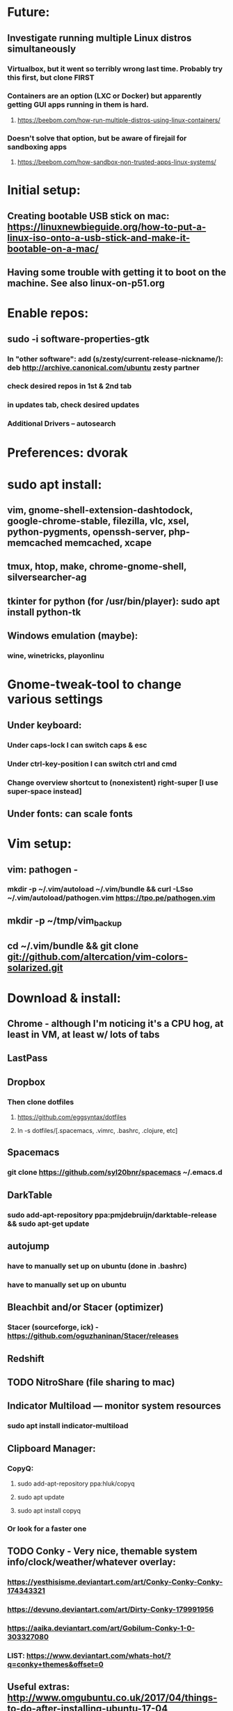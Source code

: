 * Future:
** Investigate running multiple Linux distros simultaneously
*** Virtualbox, but it went so terribly wrong last time. Probably try this first, but clone FIRST
*** Containers are an option (LXC or Docker) but apparently getting GUI apps running in them is hard.
**** https://beebom.com/how-run-multiple-distros-using-linux-containers/
*** Doesn't solve that option, but be aware of firejail for sandboxing apps
**** https://beebom.com/how-sandbox-non-trusted-apps-linux-systems/

* Initial setup:
** Creating bootable USB stick on mac: https://linuxnewbieguide.org/how-to-put-a-linux-iso-onto-a-usb-stick-and-make-it-bootable-on-a-mac/
** Having some trouble with getting it to boot on the machine. See also linux-on-p51.org
* Enable repos:
** sudo -i software-properties-gtk
*** In "other software": add (s/zesty/current-release-nickname/): deb http://archive.canonical.com/ubuntu zesty partner
*** check desired repos in 1st & 2nd tab
*** in updates tab, check desired updates
*** Additional Drivers -- autosearch
* Preferences: dvorak
* sudo apt install:
** vim, gnome-shell-extension-dashtodock, google-chrome-stable, filezilla, vlc, xsel, python-pygments, openssh-server, php-memcached memcached, xcape
** tmux, htop, make, chrome-gnome-shell, silversearcher-ag
** tkinter for python (for /usr/bin/player): sudo apt install python-tk
** Windows emulation (maybe):
*** wine, winetricks, playonlinu
* Gnome-tweak-tool to change various settings
** Under keyboard:
*** Under caps-lock I can switch caps & esc
*** Under ctrl-key-position I can switch ctrl and cmd
*** Change overview shortcut to (nonexistent) right-super [I use super-space instead]
** Under fonts: can scale fonts
* Vim setup:
** vim: pathogen -
*** mkdir -p ~/.vim/autoload ~/.vim/bundle && curl -LSso ~/.vim/autoload/pathogen.vim https://tpo.pe/pathogen.vim
** mkdir -p ~/tmp/vim_backup
** cd ~/.vim/bundle && git clone git://github.com/altercation/vim-colors-solarized.git
* Download & install:
** Chrome - although I'm noticing it's a CPU hog, at least in VM, at least w/ lots of tabs
** LastPass
** Dropbox
*** Then clone dotfiles
**** https://github.com/eggsyntax/dotfiles
**** ln -s dotfiles/[.spacemacs, .vimrc, .bashrc, .clojure, etc]
** Spacemacs
*** git clone https://github.com/syl20bnr/spacemacs ~/.emacs.d
** DarkTable
*** sudo add-apt-repository ppa:pmjdebruijn/darktable-release && sudo apt-get update
** autojump
*** have to manually set up on ubuntu (done in .bashrc)
*** have to manually set up on ubuntu

** Bleachbit and/or Stacer (optimizer)

*** Stacer (sourceforge, ick) - https://github.com/oguzhaninan/Stacer/releases
** Redshift
** TODO NitroShare (file sharing to mac)
** Indicator Multiload — monitor system resources
*** sudo apt install indicator-multiload
** Clipboard Manager:
*** CopyQ:
**** sudo add-apt-repository ppa:hluk/copyq
**** sudo apt update
**** sudo apt install copyq
*** Or look for a faster one
** TODO Conky - Very nice, themable system info/clock/weather/whatever overlay:
*** https://yesthisisme.deviantart.com/art/Conky-Conky-Conky-174343321
*** https://devuno.deviantart.com/art/Dirty-Conky-179991956
*** https://aaika.deviantart.com/art/Gobilum-Conky-1-0-303327080
*** LIST: https://www.deviantart.com/whats-hot/?q=conky+themes&offset=0
** Useful extras: http://www.omgubuntu.co.uk/2017/04/things-to-do-after-installing-ubuntu-17-04
** NO: BackInTime - rsync-based backup util that will back up over ssh
** Virtualbox -- potential problems -- see linux-on-p51.org
** Aptik to auto-reinstall apps & ppas after upgrade:
*** https://www.howtogeek.com/206454/how-to-backup-and-restore-your-apps-and-ppas-in-ubuntu-using-aptik/
*** sudo apt-add-repository ppa:teejee2008/ppa
*** sudo apt update
*** sudo apt install aptik
*** sudo apt install aptik-gtk (important! for GUI)

* Work (TI) installs:
** sudo apt install rabbitmq-server
** sudo apt install curl
** sudo apt install sassc
** sudo apt install openconnect
* Customization tweaks:
** ~/.ssh/config: add
Host *
ServerAliveInterval 240
** NOTE: MOST CUSTOMIZATION CAN BE SKIPPED BY COPYING OVER .CONFIG
*** Fonts:
**** Fira Mono: https://fonts.google.com/specimen/Fira+Mono
**** Hack: https://sourcefoundry.org/hack/
*** Window managers:
**** Openbox -- super minimal, elegant
***** With tint2
***** See https://www.youtube.com/watch?v=hWmikVpbrtY
**** Pantheon (from Elementary OS)
***** Installing: https://www.linuxhelp.com/how-to-install-pantheon-desktop-in-ubuntu/
*** Icons:
**** Numix
***** sudo add-apt-repository ppa:numix/ppa
***** sudo apt update
***** sudo apt-get update
***** sudo apt-get install numix-icon-theme-circle
***** sudo apt-get install numix-icon-theme-square
**** Papirus
***** sudo add-apt-repository ppa:papirus/papirus
***** sudo apt update && sudo apt install papirus-icon-theme
*** Theme:
**** Plano: http://www.omgubuntu.co.uk/2017/04/plano-gtk-theme
*** (Gnome) extensions::
**** Show indicators on top bar, not just that little bottom tray.
***** https://extensions.gnome.org/extension/615/appindicator-support/
***** (discussed at http://www.omgubuntu.co.uk/2017/03/use-indicator-applets-gnome-shell )
**** dash-to-dock (now incorporated in ubuntu, but the original extension is more configurable)
**** no topleft hot corner
**** openweather
**** touchpad indicator
**** ubuntu appindicators
**** steal my focus
**** OLD:
***** gnome-sushi -- preview from file browser with space bar

*** Other:
**** X11-forwarding setup
***** https://unix.stackexchange.com/questions/12755/how-to-forward-x-over-ssh-to-run-graphics-applications-remotely
*** Nautilus (file manager):
**** Remove some of the default Nautilus bookmarks:
***** vim ~/.config/user-dirs.dirs
***** sudo vim /etc/xdg/user-dirs.defaults
***** via http://www.arj.no/2017/01/03/nautilus-bookmarks/
** Add audio eq:
*** sudo apt install pulseaudio-equalizer
*** https://askubuntu.com/a/982556
*** but then individual applications may not be using the eq. Install volume control
**** https://askubuntu.com/questions/580631/how-to-set-which-output-sound-an-application-should-use
* Keyboard layout:
** Final solution for the P51:
*** 1. Do some switching in tweak-tool/typing:
**** Typing / CapsLock / 'Swap ESC and CapsLock'
**** Typing / CtrlKeyPosition / 'Swap left Alt key with left Ctrl key'
*** 2. config file for xkd, at 'sudo vi /usr/share/X11/xkb/keycodes/evdev'
**** Note -- may want to make that file a symbolic link to one in dotfiles
**** Switch the keycodes for the two keys, eg if former contains
      <RCTL> = 105;
      <RALT> = 108;
     Then we switch it to:
      <RCTL> = 108;
      <RALT> = 105;
      & now we have overridden keycodes at low level.
*** 3. And then to set left & rt control to l & r parens:
****  Link dotfiles/linux-.bash_login to ~/.bash_login (so that it runs once on startup)
**** Previous version, in .bashrc (which is bad because it runs on every new terminal window etc)):
***** 3. And then to set left & rt control to l & r parens, in .bashrc we add:
****** Important to use `killall xcape` or something first, to ensure that only one xcape process is ever running.
****** xcape -e 'Control_L=Shift_L|parenleft;Control_R=Shift_R|parenright'
*** 4. Everything below this is showing my work; only the above is necessary (for the P51).
**** P51: right-alt is 108, right-ctrl is 105.
**** Some of the basic swaps can be handled via the settings GUI (or tweak-tool)
***** But maybe better to handle it all in the same place.
**** Handled by: xmodmap (basic key customization), xcape (tweak modifier keys), and xkb (?).
**** Documentation
***** Example webpages:
****** http://tiborsimko.org/capslock-escape-control.html
****** http://www.economyofeffort.com/2014/08/11/beyond-ctrl-remap-make-that-caps-lock-key-useful/
****** https://flenniken.net/blog/xcape/
****** xcape + xkb: https://unix.stackexchange.com/questions/326904/make-an-ordinary-key-act-as-modifier-with-xcape-and-xkb
****** http://emacsredux.com/blog/2013/11/12/a-crazy-productivity-boost-remap-return-to-control/
****** https://superuser.com/questions/679284/how-do-i-get-a-valid-xmodmap-while-using-xcape
***** Useful web pages:
****** Key swapping with xkb config file (workaround for xmodmap bug):
******* https://bugs.launchpad.net/ubuntu/+source/xorg-server/+bug/524774/comments/12
******* Crap, this ALMOST works for me. But now my paren modificatinos with xcape are messed up --
******** ctrl_l becomes (((((
******* SOLVED! I had multiple instances of xcape running.
****** Keyboard configuration in Xorg: https://wiki.archlinux.org/index.php/Keyboard_configuration_in_Xorg
****** "An Unreliable Guide to XKB Configuration": https://www.charvolant.org/doug/xkb/
****** XKB guide: https://medium.com/@damko/a-simple-humble-but-comprehensive-guide-to-xkb-for-linux-6f1ad5e13450
****** https://unix.stackexchange.com/questions/158765/using-xcape-xmodmap-to-change-some-keys
***** Reference:
****** List of keysyms (ie names for keys):
******* https://cgit.freedesktop.org/xorg/proto/x11proto/plain/keysymdef.h
****** List of built-in rules (?):
******* https://github.com/Webconverger/webc/blob/master/usr/share/X11/xkb/rules/base.lst
***** Modifier keys -> parens:
****** https://unix.stackexchange.com/questions/320269/change-behaviour-of-modifier-keys
****** Great explanation of customizing keyboard layout with xmodmap! 1st I've ever seen that clarifies the *process*.
******* https://forum.xfce.org/viewtopic.php?pid=40253#p40253
****** Xcape on github: https://github.com/alols/xcape
**** xcape: https://flenniken.net/blog/xcape/
***** install:
****** sudo apt install git gcc make pkg-config libx11-dev libxtst-dev libxi-dev
****** build:
******* cd ~/tmp
******* git clone https://github.com/alols/xcape.git
******* cd xcape
******* make
******* sudo make install
***** Approximate xcape command (in startup, or in .bashrc with check to make sure only run once):
****** xcape -e 'Super_L=Shift_L|parenleft;Super_R=Shift_R|parenright;Caps_Lock=Escape'
****** Or maybe...
****** xcape -e 'Control_L=Shift_L|parenleft;Control_R=Shift_R|parenright;Caps_Lock=Escape'
****** xcape -e 'Alt_R=Control_R;Control_L=Shift_L|parenleft;Control_R=Shift_R|parenright'
****** Until I can figure out how to switch the right-hand ctrl and alt, I've got paren mapped to alt_r:
******* xcape -e 'Control_L=Shift_L|parenleft;Alt_R=Shift_R|parenright'
****** I've seen the paren ones work, but not the caps<->escape.
* Keyboard shortcuts:
** settings/devices/keyboard:
** Set win/space to open overview
** Close: super-q
* Clojure:
** Java:
*** Add repo for oracle jdk: (note: webupd8team is not as sketchy as they sound ;P )
       sudo apt-get install python-software-properties
       sudo add-apt-repository ppa:webupd8team/java
       sudo apt-get update
*** install:
       sudo apt-get install oracle-java8-installer
       oracle-java8-installer
*** Discussion of the above at
**** https://www.digitalocean.com/community/tutorials/how-to-install-java-on-ubuntu-with-apt-get
** Leiningen:
*** https://github.com/technomancy/leiningen

* Terminal:
** Favorites so far:
*** Default Gnome terminal
*** Pantheon terminal
**** Installation: https://askubuntu.com/a/631201/325838
***** sudo add-apt-repository ppa:elementary-os/stable
***** Have to then tweak it to point to (xenial as of 2017) instead of most current
***** sudo apt-get update
***** sudo apt-get install pantheon-terminal
**** gsettings set org.pantheon.terminal.settings tab-bar-behavior "Hide When Single Tab"
**** Ctrl-c copies if text is selected; otherwise sends interrupt as usual. Ctrl-v pastes.
**** Decent search
* Backup:
** Strategy:
*** Aptik can be (manually) used to back up most of the non-home config
*** TODO root crontab calls aptik, which backs up all settnigs not in ~/home/ to ~/aptik-settings-backup
*** TODO etckeeper puts /etc under version control (but does not push it anywhere else, because it has sekirt stuff).
**** Will automatically commit changes daily.
**** https://opensource.com/article/17/3/etckeeper-version-control
**** https://help.ubuntu.com/lts/serverguide/etckeeper.html
*** deja dup backs ~/home/ (including aptik-settings-backup) to iMac.
*** Root backups (not clones): rsync
**** Run as root:
***** rsync -axHAW --progress --numeric-ids --info=progress2 / egg@192.168.1.222:/Volumes/Unused/laptop-root-backup/
**** Note! Important not to use -X option if copying to mac.
** Details:
*** TODO add aptik call to root crontab
**** One person's take on the crontab command:
***** `cd /home/egg/aptik-settings-backup && aptik --backup-all --user <myusername> --password <mypassword> --yes >> ./aptik_cron.log 2>&1`
****  The options I need for an aptik CLI call:
***** --user egg --password SOMETHING --backup-dir /home/egg/aptik-settings-backup --yes
*****  --backup-ppa --backup-packages --backup-users --backup-configs --backup-themes --backup-crontab
*** There's also dconf-backup (maybe aptik doesn't do dconf? :( )
****  https://github.com/pixelastic/dconf-export
*** One other option I can consider: mount over ssh: using fuse + sshfs
**** fusermount
**** /Volumes/Unused can become my home backup drive
